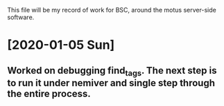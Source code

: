 This file will be my record of work for BSC, around the motus server-side software.

* [2020-01-05 Sun]
** Worked on debugging find_tags. The next step is to run it under nemiver and single step through the entire process.

